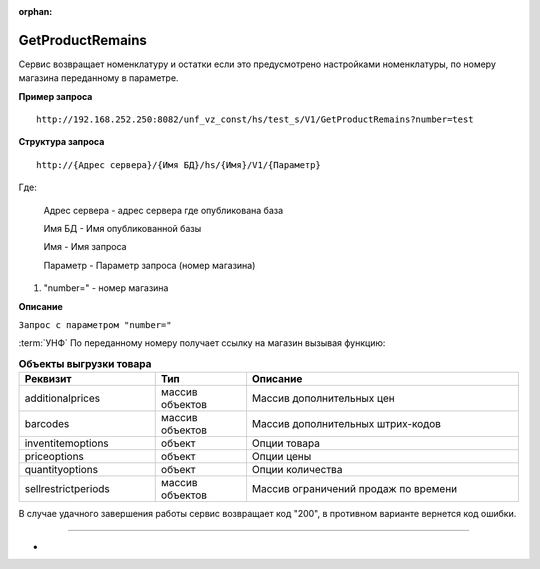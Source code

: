 :orphan:

.. _GetProductRemains:

GetProductRemains
-----------------

Сервис возвращает номенклатуру и остатки если это предусмотрено настройками номенклатуры, по номеру магазина переданному в параметре.

**Пример запроса**

::

    http://192.168.252.250:8082/unf_vz_const/hs/test_s/V1/GetProductRemains?number=test

**Структура запроса**

::    

    http://{Адрес сервера}/{Имя БД}/hs/{Имя}/V1/{Параметр}

Где:

    Адрес сервера - адрес сервера где опубликована база

    Имя БД - Имя опубликованной базы

    Имя - Имя запроса

    Параметр - Параметр запроса (номер магазина)



#. "number=" - номер магазина



**Описание**

``Запрос с параметром "number="``


:term:`УНФ` По переданному номеру получает ссылку на магазин вызывая функцию:

.. function:: крюОбменСArtixСервер.ПолучитьМагазинПоНомеруНовый(Номер)
    
    В функцию передается номер магазина, возвращается ссылка на магазин либо если магазин не найден - **Неопределено**
    Если магазин не найден, то возвращается код возврата "405", в теле ответа сообщение вида "Отсутствует магазин test22 GetProductRemains"
    и сервис завершает свою работу.
    Если ссылка на магазин получена, вызывается функцмя 


.. function:: ВернутьОстатки(текМагазин,Номер)
    
    В функции определяется тип цен текущего магазина.
    Затем происходит заполнение массива данными по номенклатуре
    Определяется общий список номенклатуры:

.. function:: invent = ВыполнитьЗапросПоНоменклатуре(ВидЦены,текМагазин);

    Далее формируется массив содержащий только ссылки выбранных позиций товара. Эти данные в дальнейшем будут передаваться в
    функции для формирования различных частей данных для выгрузки номенклатуры:


.. csv-table:: **Объекты выгрузки товара**
   :header: "Реквизит", "Тип", "Описание"
   :widths: 15, 10, 30

   "additionalprices", "массив объектов", "Массив дополнительных цен"
   "barcodes", "массив объектов", "Массив дополнительных штрих-кодов"
   "inventitemoptions", "объект", "Опции товара"
   "priceoptions", "объект", "Опции цены"
   "quantityoptions", "объект", "Опции количества"
   "sellrestrictperiods", "массив объектов", "Массив ограничений продаж по времени"
  

    

.. function::  Результат = КассоваяСменаПолучить(текМагазин,Номер,Результат);                           			

    Получает максимальный номер закрытой кассовой смены по текущему магазину. И добавляет в общий массив выгрузки.
    Тело ответа на запрос содержит сформированные данные.



В случае удачного завершения работы сервис возвращает код "200", в противном варианте вернется код ошибки.

-----

*


